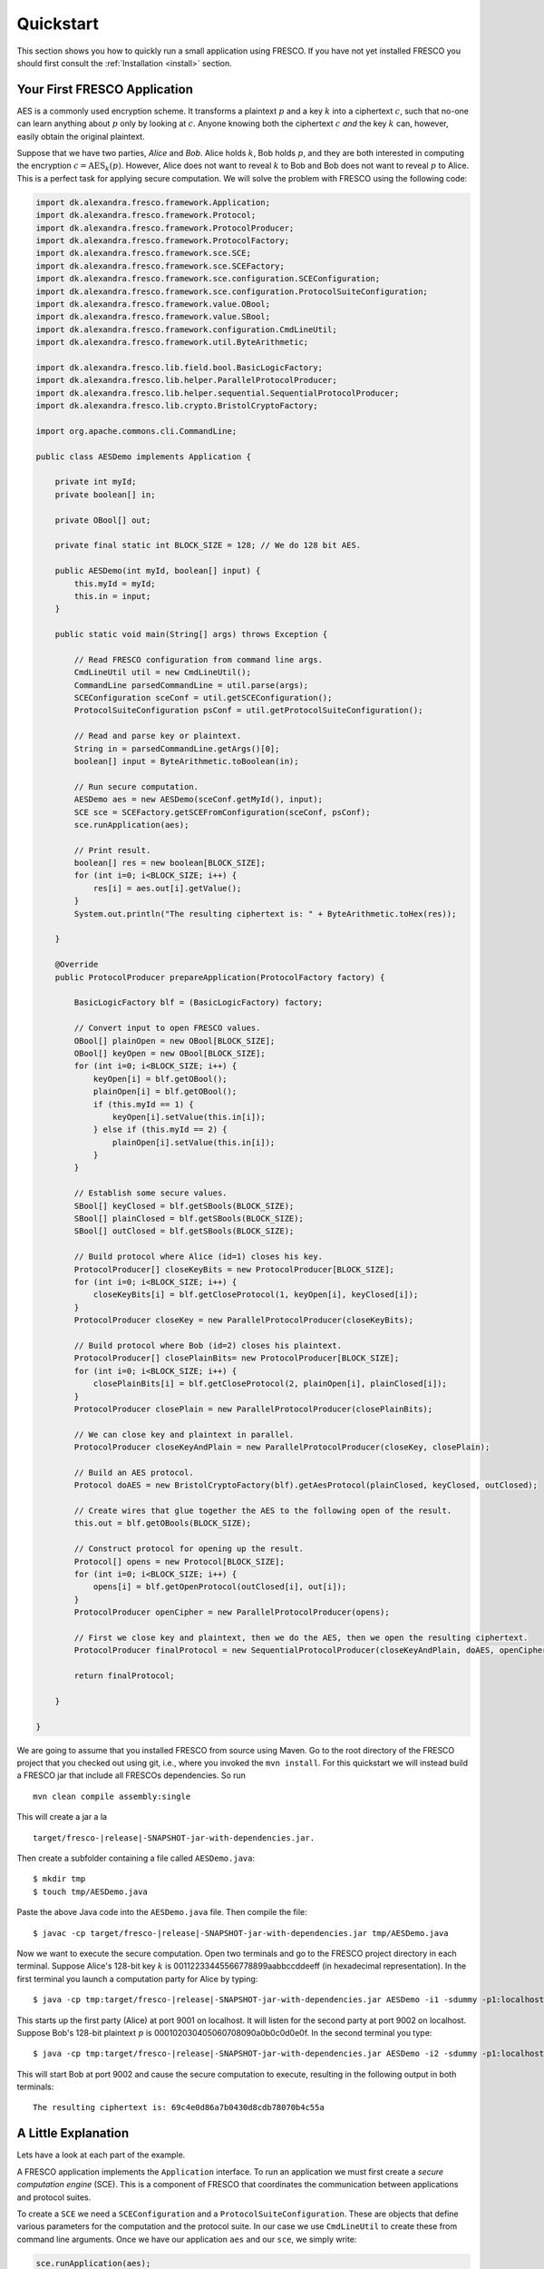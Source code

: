 Quickstart
==========

This section shows you how to quickly run a small application using
FRESCO. If you have not yet installed FRESCO you should first consult
the :ref:`Installation <install>` section.

Your First FRESCO Application
-----------------------------

AES is a commonly used encryption scheme. It transforms a plaintext
:math:`p` and a key :math:`k` into a ciphertext :math:`c`, such that
no-one can learn anything about :math:`p` only by looking at
:math:`c`. Anyone knowing both the ciphertext :math:`c` *and* the key
:math:`k` can, however, easily obtain the original plaintext.

Suppose that we have two parties, *Alice* and *Bob*. Alice holds
:math:`k`, Bob holds :math:`p`, and they are both interested in
computing the encryption :math:`c = \text{AES}_k(p)`. However, Alice
does not want to reveal :math:`k` to Bob and Bob does not want to reveal
:math:`p` to Alice. This is a perfect task for applying secure
computation. We will solve the problem with FRESCO using the following
code:

.. sourcecode:: java

    import dk.alexandra.fresco.framework.Application;
    import dk.alexandra.fresco.framework.Protocol;
    import dk.alexandra.fresco.framework.ProtocolProducer;
    import dk.alexandra.fresco.framework.ProtocolFactory;
    import dk.alexandra.fresco.framework.sce.SCE;
    import dk.alexandra.fresco.framework.sce.SCEFactory;
    import dk.alexandra.fresco.framework.sce.configuration.SCEConfiguration;
    import dk.alexandra.fresco.framework.sce.configuration.ProtocolSuiteConfiguration;
    import dk.alexandra.fresco.framework.value.OBool;
    import dk.alexandra.fresco.framework.value.SBool;
    import dk.alexandra.fresco.framework.configuration.CmdLineUtil;
    import dk.alexandra.fresco.framework.util.ByteArithmetic;

    import dk.alexandra.fresco.lib.field.bool.BasicLogicFactory;
    import dk.alexandra.fresco.lib.helper.ParallelProtocolProducer;
    import dk.alexandra.fresco.lib.helper.sequential.SequentialProtocolProducer;
    import dk.alexandra.fresco.lib.crypto.BristolCryptoFactory;

    import org.apache.commons.cli.CommandLine;

    public class AESDemo implements Application {

        private int myId;
        private boolean[] in;

        private OBool[] out;

        private final static int BLOCK_SIZE = 128; // We do 128 bit AES.

        public AESDemo(int myId, boolean[] input) {
            this.myId = myId;
            this.in = input;
        }

        public static void main(String[] args) throws Exception {

            // Read FRESCO configuration from command line args.
            CmdLineUtil util = new CmdLineUtil();
            CommandLine parsedCommandLine = util.parse(args);
            SCEConfiguration sceConf = util.getSCEConfiguration();
            ProtocolSuiteConfiguration psConf = util.getProtocolSuiteConfiguration();

	    // Read and parse key or plaintext.
            String in = parsedCommandLine.getArgs()[0];
            boolean[] input = ByteArithmetic.toBoolean(in);

            // Run secure computation.
            AESDemo aes = new AESDemo(sceConf.getMyId(), input);
            SCE sce = SCEFactory.getSCEFromConfiguration(sceConf, psConf);
            sce.runApplication(aes);

            // Print result.
            boolean[] res = new boolean[BLOCK_SIZE];
            for (int i=0; i<BLOCK_SIZE; i++) {
                res[i] = aes.out[i].getValue();
            }
            System.out.println("The resulting ciphertext is: " + ByteArithmetic.toHex(res));

        }

        @Override
        public ProtocolProducer prepareApplication(ProtocolFactory factory) {

            BasicLogicFactory blf = (BasicLogicFactory) factory;

	    // Convert input to open FRESCO values.
            OBool[] plainOpen = new OBool[BLOCK_SIZE];
            OBool[] keyOpen = new OBool[BLOCK_SIZE];
            for (int i=0; i<BLOCK_SIZE; i++) {
                keyOpen[i] = blf.getOBool();
                plainOpen[i] = blf.getOBool();
                if (this.myId == 1) {
                    keyOpen[i].setValue(this.in[i]);
                } else if (this.myId == 2) {
                    plainOpen[i].setValue(this.in[i]);
                }
            }

            // Establish some secure values.
            SBool[] keyClosed = blf.getSBools(BLOCK_SIZE);
            SBool[] plainClosed = blf.getSBools(BLOCK_SIZE);
            SBool[] outClosed = blf.getSBools(BLOCK_SIZE);

            // Build protocol where Alice (id=1) closes his key.
            ProtocolProducer[] closeKeyBits = new ProtocolProducer[BLOCK_SIZE];
            for (int i=0; i<BLOCK_SIZE; i++) {
                closeKeyBits[i] = blf.getCloseProtocol(1, keyOpen[i], keyClosed[i]);
            }
            ProtocolProducer closeKey = new ParallelProtocolProducer(closeKeyBits);

            // Build protocol where Bob (id=2) closes his plaintext.
            ProtocolProducer[] closePlainBits= new ProtocolProducer[BLOCK_SIZE];
            for (int i=0; i<BLOCK_SIZE; i++) {
                closePlainBits[i] = blf.getCloseProtocol(2, plainOpen[i], plainClosed[i]);
            }
            ProtocolProducer closePlain = new ParallelProtocolProducer(closePlainBits);

            // We can close key and plaintext in parallel.
            ProtocolProducer closeKeyAndPlain = new ParallelProtocolProducer(closeKey, closePlain);

            // Build an AES protocol.
            Protocol doAES = new BristolCryptoFactory(blf).getAesProtocol(plainClosed, keyClosed, outClosed);

            // Create wires that glue together the AES to the following open of the result.
            this.out = blf.getOBools(BLOCK_SIZE);

            // Construct protocol for opening up the result.
            Protocol[] opens = new Protocol[BLOCK_SIZE];
            for (int i=0; i<BLOCK_SIZE; i++) {
                opens[i] = blf.getOpenProtocol(outClosed[i], out[i]);
            }
            ProtocolProducer openCipher = new ParallelProtocolProducer(opens);

            // First we close key and plaintext, then we do the AES, then we open the resulting ciphertext.
            ProtocolProducer finalProtocol = new SequentialProtocolProducer(closeKeyAndPlain, doAES, openCipher);

            return finalProtocol;

        }

    }


We are going to assume that you installed FRESCO from source using
Maven. Go to the root directory of the FRESCO project that you checked
out using git, i.e., where you invoked the ``mvn install``. For this
quickstart we will instead build a FRESCO jar that include all FRESCOs
dependencies. So run ::

    mvn clean compile assembly:single

This will create a jar a la

.. parsed-literal::

  target/fresco-|release|-SNAPSHOT-jar-with-dependencies.jar.

Then create a subfolder containing a file called ``AESDemo.java``: ::

    $ mkdir tmp
    $ touch tmp/AESDemo.java

Paste the above Java code into the ``AESDemo.java`` file. Then compile
the file:

.. parsed-literal::

    $ javac -cp target/fresco-|release|-SNAPSHOT-jar-with-dependencies.jar tmp/AESDemo.java

Now we want to execute the secure computation. Open two terminals and
go to the FRESCO project directory in each terminal. Suppose Alice's
128-bit key :math:`k` is 00112233445566778899aabbccddeeff (in
hexadecimal representation). In the first terminal you launch a
computation party for Alice by typing:

.. parsed-literal::

    $ java -cp tmp:target/fresco-|release|-SNAPSHOT-jar-with-dependencies.jar AESDemo -i1 -sdummy -p1:localhost:9001 -p2:localhost:9002 00112233445566778899aabbccddeeff

This starts up the first party (Alice) at port 9001 on localhost. It
will listen for the second party at port 9002 on localhost. Suppose
Bob's 128-bit plaintext :math:`p` is
000102030405060708090a0b0c0d0e0f. In the second terminal you type:

.. parsed-literal::

    $ java -cp tmp:target/fresco-|release|-SNAPSHOT-jar-with-dependencies.jar AESDemo -i2 -sdummy -p1:localhost:9001 -p2:localhost:9002 000102030405060708090a0b0c0d0e0f

This will start Bob at port 9002 and cause the secure computation to
execute, resulting in the following output in both terminals: ::

    The resulting ciphertext is: 69c4e0d86a7b0430d8cdb78070b4c55a



A Little Explanation
--------------------

Lets have a look at each part of the example.

A FRESCO application implements the ``Application`` interface. To run
an application we must first create a *secure computation engine*
(SCE). This is a component of FRESCO that coordinates the
communication between applications and protocol suites.

To create a ``SCE`` we need a ``SCEConfiguration`` and a
``ProtocolSuiteConfiguration``. These are objects that define various
parameters for the computation and the protocol suite. In our case we
use ``CmdLineUtil`` to create these from command line arguments. Once
we have our application ``aes`` and our ``sce``, we simply write:

.. sourcecode:: java

    sce.runApplication(aes);

to launch the secure computation.

Notice how our ``Application`` is made. Implementing ``Application``
signals that our ``AESDemo`` class is a FRESCO application. It
requires us to implement the method

.. sourcecode:: java

   public ProtocolProducer prepareApplication(ProtocolFactory factory)

This is the method that defines how our FRESCO application is
built. In our example we start with simple protocols for closing the
input values. Using the ``SequentialProtocolProducer`` and
``ParallelProtocolProduer`` we then glue together the protocols into
more complex protocols until we arrive at the final
application. [#async]_



In the first line we cast the given ``ProtocolFactory`` to a
``BasicLogicFactory``:

.. sourcecode:: java

    BasicLogicFactory blf = (BasicLogicFactory) factory;

This is a way of stating that we build our application in a generic
way that only requires the protocols provided by a basic logic
factory, namely AND, XOR and NOT protocols. As a consequence, our
application can run *natively* on any protocol suite that supports the
basic logic factory.


Changing the Configuration
--------------------------

Recall that we used the ``CmdLineUtil`` to configure our ``SCE``. The
command line arguments have the following meaning: ::

    -i  The id of this player.
    -s  The name of the protocol suite to use.
    -p  Specifies the host and port of each player.

In our example above we used the :ref:`DUMMY <DUMMY>` suite which
gives no security at all. If you instead want to run using another
suite, simply use the ``-s`` option to change the name.

There are other options as well. You can for example force FRESCO to
evaluate each native protocol in a sequential fashion by using ::

    -e SEQUENTIAL

or you can control the memory footprint of FRESCO by explicitly
setting a limit to the number of native protocols to evaluate in
parallel by using, e.g.,::

    --max-batch-size=2048

Use ``--help`` to get a list of all possible configurations, including
configurations that are specific to each supported protocol suite.

The AES given here, with more error handling, etc., and other demos
can be found in the ``dk.alexandra.fresco.demo`` package in the FRESCO
source code.


.. [#async] Note that we *explicitly* state which parts of the
  computation are done in sequence and which are done in parallel. For
  example, we state that evaluation of the AES circuit should not be
  done until all input values are closed. This is the current way FRESCO
  works. The FRESCO design do allow asynchronous evaluation, but this is
  not currently implemented.
